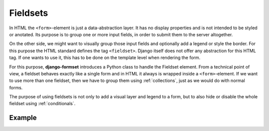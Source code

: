 .. _fieldsets:

Fieldsets
=========

In HTML the ``<form>``-element is just a data-abstraction layer. It has no display properties and is
not intended to be styled or anotated. Its purpose is to group one or more input fields, in order to
submit them to the server altogether.

On the other side, we might want to visually group those input fields and optionally add a legend
or style the border. For this purpose the HTML standard defines the tag ``<fieldset>``. Django
itself does not offer any abstraction for this HTML tag. If one wants to use it, this has to be done
on the template level when rendering the form.

For this purpose, **django-formset** introduces a Python class to handle the Fieldset element. From
a technical point of view, a fieldset behaves exactly like a single form and in HTML it always is
wrapped inside a ``<form>``-element. If we want to use more than one fieldset, then we have to group
them using :ref:`collections`, just as we would do with normal forms.

The purpose of using fieldsets is not only to add a visual layer and legend to a form, but to also
hide or disable the whole fieldset using :ref:`conditionals`.


Example
-------

